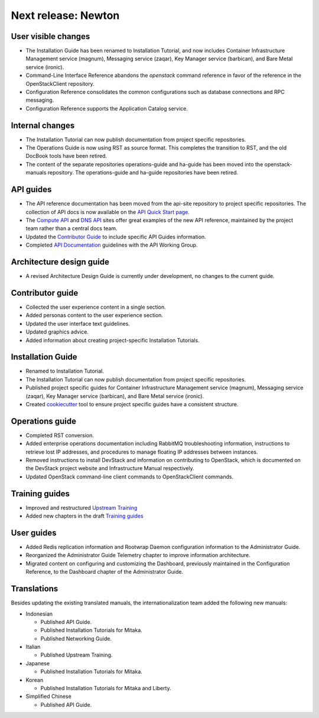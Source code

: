 ====================
Next release: Newton
====================

User visible changes
~~~~~~~~~~~~~~~~~~~~

* The Installation Guide has been renamed to Installation Tutorial, and
  now includes Container Infrastructure Management service (magnum),
  Messaging service (zaqar), Key Manager service (barbican), and Bare Metal
  service (ironic).

* Command-Line Interface Reference abandons the `openstack` command
  reference in favor of the reference in the OpenStackClient repository.

* Configuration Reference consolidates the common configurations
  such as database connections and RPC messaging.

* Configuration Reference supports the Application Catalog service.

Internal changes
~~~~~~~~~~~~~~~~

* The Installation Tutorial can now publish documentation from project
  specific repositories.

* The Operations Guide is now using RST as source format. This completes the
  transition to RST, and the old DocBook tools have been retired.

* The content of the separate repositories operations-guide and
  ha-guide has been moved into the openstack-manuals repository. The
  operations-guide and ha-guide repositories have been retired.

API guides
~~~~~~~~~~

* The API reference documentation has been moved from the api-site
  repository to project specific repositories. The collection of API docs
  is now available on the `API Quick Start page <http://developer.openstack.org/api-guide/quick-start/>`_.

* The `Compute API <http://developer.openstack.org/api-ref/compute/>`_ and
  `DNS API <http://developer.openstack.org/api-ref/dns/>`__ sites offer great
  examples of the new API reference, maintained by the project team rather
  than a central docs team.

* Updated the `Contributor Guide <http://docs.openstack.org/contributor-guide/api-guides.html>`__
  to include specific API Guides information.

* Completed `API Documentation <http://specs.openstack.org/openstack/api-wg/guidelines/api-docs.html>`__
  guidelines with the API Working Group.

Architecture design guide
~~~~~~~~~~~~~~~~~~~~~~~~~

* A revised Architecture Design Guide is currently under development, no
  changes to the current guide.

Contributor guide
~~~~~~~~~~~~~~~~~

* Collected the user experience content in a single section.

* Added personas content to the user experience section.

* Updated the user interface text guidelines.

* Updated graphics advice.

* Added information about creating project-specific Installation Tutorials.

Installation Guide
~~~~~~~~~~~~~~~~~~

* Renamed to Installation Tutorial.

* The Installation Tutorial can now publish documentation from project
  specific repositories.

* Published project specific guides for Container Infrastructure Management
  service (magnum), Messaging service (zaqar), Key Manager service (barbican),
  and Bare Metal service (ironic).

* Created `cookiecutter <http://git.openstack.org/cgit/openstack/installguide-cookiecutter/>`_
  tool to ensure project specific guides have a consistent structure.

Operations guide
~~~~~~~~~~~~~~~~

* Completed RST conversion.

* Added enterprise operations documentation including RabbitMQ troubleshooting
  information, instructions to retrieve lost IP addresses, and procedures to
  manage floating IP addresses between instances.

* Removed instructions to install DevStack and information on contributing
  to OpenStack, which is documented on the DevStack project website and
  Infrastructure Manual respectively.

* Updated OpenStack command-line client commands to OpenStackClient commands.

Training guides
~~~~~~~~~~~~~~~

* Improved and restructured `Upstream Training <http://docs.openstack.org/upstream-training/>`_
* Added new chapters in the draft `Training guides <http://docs.openstack.org/draft/training-guides/>`_

User guides
~~~~~~~~~~~

* Added Redis replication information and Rootwrap Daemon configuration information
  to the Administrator Guide.

* Reorganized the Administrator Guide Telemetry chapter to improve
  information architecture.

* Migrated content on configuring and customizing the Dashboard, previously
  maintained in the Configuration Reference, to the Dashboard chapter
  of the Administrator Guide.

Translations
~~~~~~~~~~~~

Besides updating the existing translated manuals, the internationalization
team added the following new manuals:

* Indonesian

  * Published API Guide.
  * Published Installation Tutorials for Mitaka.
  * Published Networking Guide.

* Italian

  * Published Upstream Training.

* Japanese

  * Published Installation Tutorials for Mitaka.

* Korean

  * Published Installation Tutorials for Mitaka and Liberty.

* Simplified Chinese

  * Published API Guide.
